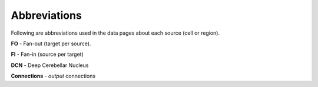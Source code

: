 *************
Abbreviations
*************

Following are abbreviations used in the data pages about each source (cell or region).

**FO** - Fan-out (target per source).

**FI** - Fan-in (source per target)

**DCN** - Deep Cerebellar Nucleus

**Connections** - *output* connections

